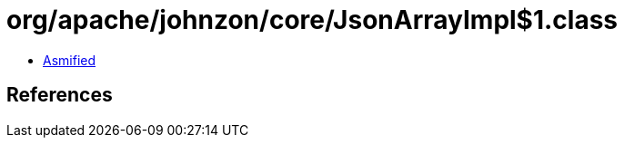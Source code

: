 = org/apache/johnzon/core/JsonArrayImpl$1.class

 - link:JsonArrayImpl$1-asmified.java[Asmified]

== References

